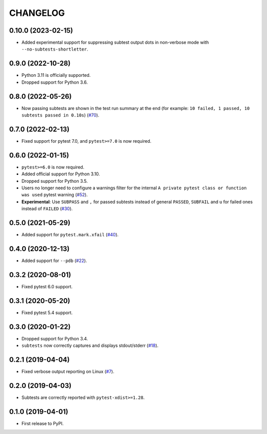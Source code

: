 CHANGELOG
=========

0.10.0 (2023-02-15)
------------------

* Added experimental support for suppressing subtest output dots in non-verbose mode with ``--no-subtests-shortletter``.

0.9.0 (2022-10-28)
------------------

* Python 3.11 is officially supported.
* Dropped support for Python 3.6.

0.8.0 (2022-05-26)
------------------

* Now passing subtests are shown in the test run summary at the end (for example: ``10 failed, 1 passed, 10 subtests passed in 0.10s``) (`#70`_).

.. _#70: https://github.com/pytest-dev/pytest-subtests/pull/70

0.7.0 (2022-02-13)
------------------

* Fixed support for pytest 7.0, and ``pytest>=7.0`` is now required.


0.6.0 (2022-01-15)
------------------

* ``pytest>=6.0`` is now required.
* Added official support for Python 3.10.
* Dropped support for Python 3.5.
* Users no longer need to configure a warnings filter for the internal ``A private pytest class or function was used`` pytest warning (`#52`_).
* **Experimental**: Use ``SUBPASS`` and ``,`` for passed subtests instead of general ``PASSED``,
  ``SUBFAIL`` and ``u`` for failed ones instead of ``FAILED`` (`#30`_).

.. _#30: https://github.com/pytest-dev/pytest-subtests/pull/30
.. _#52: https://github.com/pytest-dev/pytest-subtests/pull/52

0.5.0 (2021-05-29)
------------------

* Added support for ``pytest.mark.xfail`` (`#40`_).

.. _#40: https://github.com/pytest-dev/pytest-subtests/pull/40

0.4.0 (2020-12-13)
------------------

* Added support for ``--pdb`` (`#22`_).

.. _#22: https://github.com/pytest-dev/pytest-subtests/issues/22

0.3.2 (2020-08-01)
------------------

* Fixed pytest 6.0 support.

0.3.1 (2020-05-20)
------------------

* Fixed pytest 5.4 support.

0.3.0 (2020-01-22)
------------------

* Dropped support for Python 3.4.
* ``subtests`` now correctly captures and displays stdout/stderr (`#18`_).

.. _#18: https://github.com/pytest-dev/pytest-subtests/issues/18

0.2.1 (2019-04-04)
------------------

* Fixed verbose output reporting on Linux (`#7`_).

.. _#7: https://github.com/pytest-dev/pytest-subtests/issues/7

0.2.0 (2019-04-03)
------------------

* Subtests are correctly reported with ``pytest-xdist>=1.28``.

0.1.0 (2019-04-01)
------------------

* First release to PyPI.

